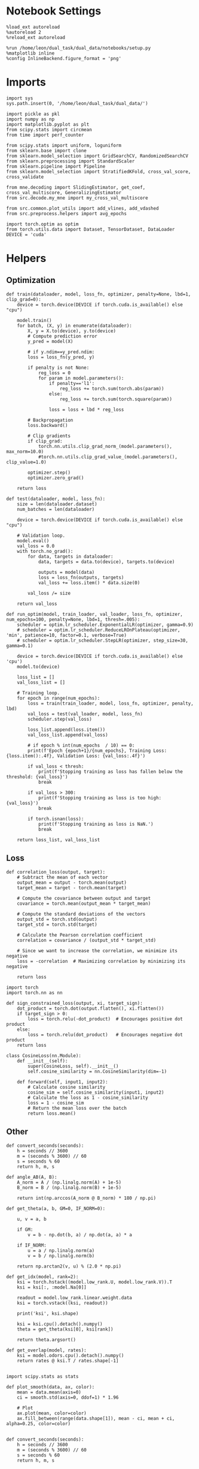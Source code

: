 #+STARTUP: fold
#+PROPERTY: header-args:ipython :results both :exports both :async yes :session skorch :kernel dual_data

* Notebook Settings

#+begin_src ipython
  %load_ext autoreload
  %autoreload 2
  %reload_ext autoreload

  %run /home/leon/dual_task/dual_data/notebooks/setup.py
  %matplotlib inline
  %config InlineBackend.figure_format = 'png'
#+end_src

#+RESULTS:
: The autoreload extension is already loaded. To reload it, use:
:   %reload_ext autoreload
: Python exe
: /home/leon/mambaforge/envs/dual_data/bin/python

* Imports

#+begin_src ipython
  import sys
  sys.path.insert(0, '/home/leon/dual_task/dual_data/')

  import pickle as pkl
  import numpy as np
  import matplotlib.pyplot as plt
  from scipy.stats import circmean
  from time import perf_counter

  from scipy.stats import uniform, loguniform
  from sklearn.base import clone
  from sklearn.model_selection import GridSearchCV, RandomizedSearchCV
  from sklearn.preprocessing import StandardScaler
  from sklearn.pipeline import Pipeline
  from sklearn.model_selection import StratifiedKFold, cross_val_score, cross_validate

  from mne.decoding import SlidingEstimator, get_coef, cross_val_multiscore, GeneralizingEstimator
  from src.decode.my_mne import my_cross_val_multiscore

  from src.common.plot_utils import add_vlines, add_vdashed
  from src.preprocess.helpers import avg_epochs

  import torch.optim as optim
  from torch.utils.data import Dataset, TensorDataset, DataLoader
  DEVICE = 'cuda'
#+end_src

#+RESULTS:

* Helpers
** Optimization

#+begin_src ipython
  def train(dataloader, model, loss_fn, optimizer, penalty=None, lbd=1, clip_grad=0):
      device = torch.device(DEVICE if torch.cuda.is_available() else "cpu")

      model.train()
      for batch, (X, y) in enumerate(dataloader):
          X, y = X.to(device), y.to(device)
          # Compute prediction error
          y_pred = model(X)

          # if y.ndim==y_pred.ndim:
          loss = loss_fn(y_pred, y)

          if penalty is not None:
              reg_loss = 0
              for param in model.parameters():
                  if penalty=='l1':
                      reg_loss += torch.sum(torch.abs(param))
                  else:
                      reg_loss += torch.sum(torch.square(param))

                  loss = loss + lbd * reg_loss

          # Backpropagation
          loss.backward()

          # Clip gradients
          if clip_grad:
              torch.nn.utils.clip_grad_norm_(model.parameters(), max_norm=10.0)
              #torch.nn.utils.clip_grad_value_(model.parameters(), clip_value=1.0)

          optimizer.step()
          optimizer.zero_grad()

      return loss
#+end_src

#+RESULTS:

#+begin_src ipython
  def test(dataloader, model, loss_fn):
      size = len(dataloader.dataset)
      num_batches = len(dataloader)

      device = torch.device(DEVICE if torch.cuda.is_available() else "cpu")

      # Validation loop.
      model.eval()
      val_loss = 0.0
      with torch.no_grad():
          for data, targets in dataloader:
              data, targets = data.to(device), targets.to(device)

              outputs = model(data)
              loss = loss_fn(outputs, targets)
              val_loss += loss.item() * data.size(0)

          val_loss /= size

      return val_loss
#+end_src

#+RESULTS:

#+begin_src ipython
  def run_optim(model, train_loader, val_loader, loss_fn, optimizer, num_epochs=100, penalty=None, lbd=1, thresh=.005):
      scheduler = optim.lr_scheduler.ExponentialLR(optimizer, gamma=0.9)
      # scheduler = optim.lr_scheduler.ReduceLROnPlateau(optimizer, 'min', patience=10, factor=0.1, verbose=True)
      # scheduler = optim.lr_scheduler.StepLR(optimizer, step_size=30, gamma=0.1)

      device = torch.device(DEVICE if torch.cuda.is_available() else 'cpu')
      model.to(device)

      loss_list = []
      val_loss_list = []

      # Training loop.
      for epoch in range(num_epochs):
          loss = train(train_loader, model, loss_fn, optimizer, penalty, lbd)
          val_loss = test(val_loader, model, loss_fn)
          scheduler.step(val_loss)

          loss_list.append(loss.item())
          val_loss_list.append(val_loss)

          # if epoch % int(num_epochs  / 10) == 0:
          print(f'Epoch {epoch+1}/{num_epochs}, Training Loss: {loss.item():.4f}, Validation Loss: {val_loss:.4f}')

          if val_loss < thresh:
              print(f'Stopping training as loss has fallen below the threshold: {val_loss}')
              break

          if val_loss > 300:
              print(f'Stopping training as loss is too high: {val_loss}')
              break

          if torch.isnan(loss):
              print(f'Stopping training as loss is NaN.')
              break

      return loss_list, val_loss_list
#+end_src

#+RESULTS:

** Loss

#+begin_src ipython
  def correlation_loss(output, target):
      # Subtract the mean of each vector
      output_mean = output - torch.mean(output)
      target_mean = target - torch.mean(target)

      # Compute the covariance between output and target
      covariance = torch.mean(output_mean * target_mean)

      # Compute the standard deviations of the vectors
      output_std = torch.std(output)
      target_std = torch.std(target)

      # Calculate the Pearson correlation coefficient
      correlation = covariance / (output_std * target_std)

      # Since we want to increase the correlation, we minimize its negative
      loss = -correlation  # Maximizing correlation by minimizing its negative

      return loss
#+end_src

#+RESULTS:

#+begin_src ipython
    import torch
    import torch.nn as nn

    def sign_constrained_loss(output, xi, target_sign):
        dot_product = torch.dot(output.flatten(), xi.flatten())
        if target_sign > 0:
            loss = torch.relu(-dot_product)  # Encourages positive dot product
        else:
            loss = torch.relu(dot_product)   # Encourages negative dot product
        return loss
#+end_src

#+RESULTS:

#+begin_src ipython
  class CosineLoss(nn.Module):
      def __init__(self):
          super(CosineLoss, self).__init__()
          self.cosine_similarity = nn.CosineSimilarity(dim=-1)

      def forward(self, input1, input2):
          # Calculate cosine similarity
          cosine_sim = self.cosine_similarity(input1, input2)
          # Calculate the loss as 1 - cosine_similarity
          loss = 1 - cosine_sim
          # Return the mean loss over the batch
          return loss.mean()
#+end_src

#+RESULTS:


#+RESULTS:

** Other
#+begin_src ipython
  def convert_seconds(seconds):
      h = seconds // 3600
      m = (seconds % 3600) // 60
      s = seconds % 60
      return h, m, s
#+end_src

#+RESULTS:

#+begin_src ipython
  def angle_AB(A, B):
      A_norm = A / (np.linalg.norm(A) + 1e-5)
      B_norm = B / (np.linalg.norm(B) + 1e-5)

      return int(np.arccos(A_norm @ B_norm) * 180 / np.pi)
#+end_src

#+RESULTS:

#+begin_src ipython
  def get_theta(a, b, GM=0, IF_NORM=0):

      u, v = a, b

      if GM:
          v = b - np.dot(b, a) / np.dot(a, a) * a

      if IF_NORM:
          u = a / np.linalg.norm(a)
          v = b / np.linalg.norm(b)

      return np.arctan2(v, u) % (2.0 * np.pi)
#+end_src

#+RESULTS:

#+begin_src ipython
  def get_idx(model, rank=2):
      ksi = torch.hstack((model.low_rank.U, model.low_rank.V)).T
      ksi = ksi[:, :model.Na[0]]

      readout = model.low_rank.linear.weight.data
      ksi = torch.vstack((ksi, readout))

      print('ksi', ksi.shape)

      ksi = ksi.cpu().detach().numpy()
      theta = get_theta(ksi[0], ksi[rank])

      return theta.argsort()
#+end_src

#+RESULTS:

#+begin_src ipython
  def get_overlap(model, rates):
      ksi = model.odors.cpu().detach().numpy()
      return rates @ ksi.T / rates.shape[-1]

#+end_src

#+RESULTS:

#+begin_src ipython
  import scipy.stats as stats

  def plot_smooth(data, ax, color):
      mean = data.mean(axis=0)
      ci = smooth.std(axis=0, ddof=1) * 1.96

      # Plot
      ax.plot(mean, color=color)
      ax.fill_between(range(data.shape[1]), mean - ci, mean + ci, alpha=0.25, color=color)

#+end_src

#+RESULTS:

#+begin_src ipython
  def convert_seconds(seconds):
      h = seconds // 3600
      m = (seconds % 3600) // 60
      s = seconds % 60
      return h, m, s
#+end_src

#+RESULTS:

** plots

#+begin_src ipython
  def circcvl(signal, windowSize=10, axis=-1):
      """
      Compute the circular convolution of a signal with a smooth kernel.

      Parameters:
      signal (ndarray): The input signal.
      windowSize (int): The length of the smoothing window. Defaults to 10.
      axis (int): The axis along which the operation is performed. Default is -1.

      Returns:
      ndarray: Returns the smoothed signal after circular convolution.
      """

      signal_copy = signal

      if axis != -1 and signal.ndim != 1:
          signal_copy = np.swapaxes(signal, axis, -1)

      ker = np.concatenate(
          (np.ones((windowSize,)), np.zeros((signal_copy.shape[-1] - windowSize,)))
          )

      smooth_signal = np.real(
          np.fft.ifft(
              np.fft.fft(signal_copy, axis=-1) * np.fft.fft(ker, axis=-1), axis=-1
          )
      ) * (1.0 / float(windowSize))

      if axis != -1 and signal.ndim != 1:
          smooth_signal = np.swapaxes(smooth_signal, axis, -1)

      return smooth_signal

#+end_src

#+RESULTS:

#+begin_src ipython
  def plot_rates_selec(rates, idx, thresh=0.5, figname='fig.svg'):
        ordered = rates[..., idx]
        fig, ax = plt.subplots(1, 2, figsize=[2*width, height])
        r_max = thresh * np.max(rates[0])

        ax[0].imshow(rates[0].T, aspect='auto', cmap='jet', vmin=0, vmax=r_max)
        ax[0].set_ylabel('Neuron #')
        ax[0].set_xlabel('Step')

        ax[1].imshow(ordered[0].T, aspect='auto', cmap='jet', vmin=0, vmax=r_max)
        ax[1].set_yticks(np.linspace(0, model.Na[0].cpu().detach(), 5), np.linspace(0, 360, 5).astype(int))
        ax[1].set_ylabel('Pref. Location (°)')
        ax[1].set_xlabel('Step')
        plt.savefig(figname, dpi=300)
        plt.show()
#+end_src

#+RESULTS:

#+begin_src ipython
  def plot_overlap(rates, memory, readout, labels=['A', 'B'], figname='fig.svg'):
      fig, ax = plt.subplots(1, 2, figsize=[2*width, height])
      overlap =(rates @ memory) / rates.shape[-1]

      if overlap.shape[0]>2:
          ax[0].plot(overlap.T[..., :2], label=labels[0])
          ax[0].plot(overlap.T[..., 2:], '--', label=labels[1])
      else:
          ax[0].plot(overlap.T[..., 0], label=labels[0])
          ax[0].plot(overlap.T[..., 1], '--', label=labels[1])

      ax[0].set_xlabel('Step')
      ax[0].set_ylabel('Overlap')
      ax[0].set_title('Memory')

      overlap =(rates @ readout) / rates.shape[-1]

      if overlap.shape[0]>2:
          ax[1].plot(overlap.T[..., :2], label=labels[0])
          ax[1].plot(overlap.T[..., 2:], '--', label=labels[1])
      else:
          ax[1].plot(overlap.T[..., 0], label=labels[0])
          ax[1].plot(overlap.T[..., 1], '--', label=labels[1])

      ax[1].set_xlabel('Step')
      ax[1].set_ylabel('Overlap')
      ax[1].set_title('Readout')

      # plt.legend(fontsize=10, frameon=False)
      plt.savefig(figname, dpi=300)
      plt.show()
#+end_src

#+RESULTS:

#+begin_src ipython
  def plot_m0_m1_phi(rates, idx, figname='fig.svg'):

      m0, m1, phi = decode_bump(rates[..., idx], axis=-1)
      fig, ax = plt.subplots(1, 3, figsize=[2*width, height])

      ax[0].plot(m0[:2].T)
      ax[0].plot(m0[2:].T, '--')
      #ax[0].set_ylim([0, 360])
      #ax[0].set_yticks([0, 90, 180, 270, 360])
      ax[0].set_ylabel('$\mathcal{F}_0$ (Hz)')
      ax[0].set_xlabel('Step')

      ax[1].plot(m1[:2].T)
      ax[1].plot(m1[2:].T, '--')
      # ax[1].set_ylim([0, 360])
      # ax[1].set_yticks([0, 90, 180, 270, 360])
      ax[1].set_ylabel('$\mathcal{F}_1$ (Hz)')
      ax[1].set_xlabel('Step')

      ax[2].plot(phi[:2].T * 180 / np.pi)
      ax[2].plot(phi[2:].T * 180 / np.pi, '--')
      ax[2].set_ylim([0, 360])
      ax[2].set_yticks([0, 90, 180, 270, 360])
      ax[2].set_ylabel('Phase (°)')
      ax[2].set_xlabel('Step')

      plt.savefig(figname, dpi=300)
      plt.show()
    #+end_src

#+RESULTS:

* Perceptron

#+begin_src ipython :tangle ../src/decode/perceptron.py
  import torch
  import torch.nn as nn
  import torch.optim as optim
  from skorch import NeuralNetClassifier

  class Perceptron(nn.Module):
      def __init__(self, num_features, dropout_rate=0.0):
          super(Perceptron, self).__init__()
          self.linear = nn.Linear(num_features, 1)
          self.dropout = nn.Dropout(dropout_rate)

      def forward(self, x):
          x = self.dropout(x)
          hidden = self.linear(x)
          return hidden
#+end_src

#+RESULTS:

#+begin_src ipython
  class MLP(nn.Module):
      def __init__(self, num_features, hidden_units=32, dropout_rate=0.5):
          super(MLP, self).__init__()
          self.linear = nn.Linear(num_features, hidden_units)
          self.dropout = nn.Dropout(dropout_rate)
          self.relu = nn.ReLU()
          self.linear2 = nn.Linear(hidden_units, 1)

      def forward(self, x):
        x = self.relu(self.linear(x))
        x = self.dropout(x)
        hidden = self.linear2(x)
        return hidden
#+end_src

#+RESULTS:

#+begin_src ipython
  class Autoencoder(nn.Module):
      def __init__(self, num_features, encoding_dim=64):
          super(Autoencoder, self).__init__()
          # Encoder
          self.encoder = nn.Sequential(
              nn.Linear(num_features, 128),
              nn.ReLU(True),
              nn.Linear(128, encoding_dim),
              nn.ReLU(True)
          )
          # Decoder
          self.decoder = nn.Sequential(
              nn.Linear(encoding_dim, 128),
              nn.ReLU(True),
              nn.Linear(128, num_features),
              nn.ReLU(True)
          )

      def forward(self, x):
          x = self.encoder(x)
          x = self.decoder(x)
          return x
#+end_src

#+RESULTS:

#+begin_src ipython
  from skorch.callbacks import Callback
  from skorch.callbacks import EarlyStopping
  from skorch.callbacks import EpochScoring

  early_stopping = EarlyStopping(
      monitor='train_loss',    # Metric to monitor
      patience=5,              # Number of epochs to wait for improvement
      threshold=0.001,       # Minimum change to qualify as an improvement
      threshold_mode='rel',    # 'rel' for relative change, 'abs' for absolute change
      lower_is_better=True     # Set to True if lower metric values are better
  )

  auc = EpochScoring(scoring='roc_auc', lower_is_better=False)
  accuracy = EpochScoring(scoring='accuracy', lower_is_better=False)

  class CaptureWeightsCallback(Callback):
      def __init__(self):
          super().__init__()  # Ensure to call the superclass initializer if needed
          self.weights = []

      def on_train_end(self, net, **kwargs):
          # Capture the linear layer's weights after training ends
          self.weights.append(net.module_.linear.weight.data.cpu().numpy())

#+end_src

#+RESULTS:

#+begin_src ipython :tangle ../src/decode/perceptron.py
  class RegularizedNet(NeuralNetClassifier):
      def __init__(self, module, alpha=0.01, l1_ratio=0.95, **kwargs):
          self.alpha = alpha  # Regularization strength
          self.l1_ratio = l1_ratio # Balance between L1 and L2 regularization

          super().__init__(module, **kwargs)

      def get_loss(self, y_pred, y_true, X=None, training=False):
          # Call super method to compute primary loss
          loss = super().get_loss(y_pred, y_true, X=X, training=training)

          if self.alpha>0:
              elastic_net_reg = 0
              for param in self.module_.parameters():
                  elastic_net_reg += self.alpha * self.l1_ratio * torch.sum(torch.abs(param))
                  elastic_net_reg += self.alpha * (1 - self.l1_ratio) * torch.sum(param ** 2) / 2

          # Add the elastic net regularization term to the primary loss
          return loss + elastic_net_reg
#+end_src

#+RESULTS:

#+begin_src ipython
  from sklearn.metrics import make_scorer

  def overlap_scoring_function(estimator, X, y_true):
      y = y_true.copy()
      y[y==0] = 1

      try:
          weights = estimator['net'].module_.linear.weight.data.cpu().detach().numpy()[0]
      except:
          weights = estimator.module_.linear.weight.data.cpu().detach().numpy()[0]

      overlap = (y[:,0] * (X @ weights.T)) / X.shape[1]

      size = int(y.shape[0] / 2)
      # result = np.array((overlap[:size].mean(),overlap[size:].mean()))
      # print(result.shape)

      return -overlap.mean()

  # Make our custom scorer compatible with sklearn
  overlap_scorer = make_scorer(overlap_scoring_function, greater_is_better=True)
#+end_src

#+RESULTS:

* Load Data
** Imports

#+begin_src ipython
  import sys
  sys.path.insert(0, '../')

  from src.common.get_data import get_X_y_days, get_X_y_S1_S2
  from src.common.options import set_options
#+end_src

#+RESULTS:

** Parameters

#+begin_src ipython
  mice = ['ChRM04','JawsM15', 'JawsM18', 'ACCM03', 'ACCM04']
  tasks = ['DPA', 'DualGo', 'DualNoGo']
  days = [1, 2, 3, 4, 5, 6]

  kwargs = dict()
  kwargs = {'prescreen': None, 'pval': 0.05, 'trials': '', 'balance': 'under',
            'method': 'bootstrap', 'bolasso_pval':0.05, 'bolasso_penalty': 'l2',
            'bootstrap': True, 'n_boots': 1000,
            'preprocess': False, 'scaler_BL': 'robust', 'avg_noise':True, 'unit_var_BL':False,
            'clf':'log_loss', 'scaler': None, 'tol':0.001, 'penalty':'l2',
            'out_fold': 'stratified', 'n_out': 5,
            'in_fold': 'stratified', 'n_in': 5,
            'random_state': None, 'n_repeats': 10,
            'n_lambda': 20, 'T_WINDOW': 0.5,
            'features': 'sample',
            'day': 'last'
            }
#+end_src

#+RESULTS:

** Load X, y

#+begin_src ipython
  options = set_options(**kwargs)
  options['reload'] = 0
  options['data_type'] = 'dF'

  options['mouse'] = 'JawsM15'
  options['features'] = 'choice'
  options['trials'] = ''

  X_list = []
  y_list = []
  tasks = ["all"]
  for task in tasks:
      options['task'] = task
      X_dum = []
      y_dum = []
      for day in days:
          options['day'] = day
          X_days, y_days = get_X_y_days(**options)
          X_data, y_data = get_X_y_S1_S2(X_days, y_days, **options)
          y_data[y_data==-1] = 0

          X_dum.append(X_data)
          y_dum.append(y_data)

      X_list.append(X_dum)
      y_list.append(y_dum)

  print('X', X_data.shape, 'y', y_data.shape)
#+end_src

#+RESULTS:
#+begin_example
  loading files from /home/leon/dual_task/dual_data/data/JawsM15
  X_days (1152, 693, 84) y_days (1152, 6)
  ##########################################
  DATA: FEATURES choice TASK all TRIALS  DAYS 1 LASER 0
  ##########################################
  single day
  X_S1 (57, 693, 84) X_S2 (39, 693, 84)
  loading files from /home/leon/dual_task/dual_data/data/JawsM15
  X_days (1152, 693, 84) y_days (1152, 6)
  ##########################################
  DATA: FEATURES choice TASK all TRIALS  DAYS 2 LASER 0
  ##########################################
  single day
  X_S1 (43, 693, 84) X_S2 (53, 693, 84)
  loading files from /home/leon/dual_task/dual_data/data/JawsM15
  X_days (1152, 693, 84) y_days (1152, 6)
  ##########################################
  DATA: FEATURES choice TASK all TRIALS  DAYS 3 LASER 0
  ##########################################
  single day
  X_S1 (47, 693, 84) X_S2 (49, 693, 84)
  loading files from /home/leon/dual_task/dual_data/data/JawsM15
  X_days (1152, 693, 84) y_days (1152, 6)
  ##########################################
  DATA: FEATURES choice TASK all TRIALS  DAYS 4 LASER 0
  ##########################################
  single day
  X_S1 (47, 693, 84) X_S2 (49, 693, 84)
  loading files from /home/leon/dual_task/dual_data/data/JawsM15
  X_days (1152, 693, 84) y_days (1152, 6)
  ##########################################
  DATA: FEATURES choice TASK all TRIALS  DAYS 5 LASER 0
  ##########################################
  single day
  X_S1 (24, 693, 84) X_S2 (72, 693, 84)
  loading files from /home/leon/dual_task/dual_data/data/JawsM15
  X_days (1152, 693, 84) y_days (1152, 6)
  ##########################################
  DATA: FEATURES choice TASK all TRIALS  DAYS 6 LASER 0
  ##########################################
  single day
  X_S1 (46, 693, 84) X_S2 (50, 693, 84)
  X (96, 693, 84) y (96,)
#+end_example

#+begin_src ipython
  X_list = np.array(X_list)
  y_list = np.array(y_list)
  print(X_list.shape, y_list.shape)
#+end_src

#+RESULTS:
: (1, 6, 96, 693, 84) (1, 6, 96)

* Decoding across days

#+begin_src ipython
  net = RegularizedNet(
      module=Perceptron,
      module__num_features=X_data.shape[1],
      module__dropout_rate=0.0,
      criterion=nn.BCEWithLogitsLoss,
      optimizer=optim.Adam,
      optimizer__lr=0.1,
      max_epochs=1000,
      callbacks=[early_stopping],
      verbose=0,
      train_split=None,
      iterator_train__shuffle=False,  # Ensure the data is shuffled each epoch
      device='cuda' if torch.cuda.is_available() else 'cpu',  # Assuming you might want to use CUDA
  )

  pipe = []
  # pipe.append(("scaler", StandardScaler()))
  pipe.append(("net", net))
  pipe = Pipeline(pipe)
  #+end_src

#+RESULTS:

#+begin_src ipython
  def hyper_tune(model, X, y, epoch, params, scoring):
      options['epochs'] = [epoch]
      X_avg = avg_epochs(X, **options).astype(np.float32)
      print('X', X.shape, 'y', y.shape)

      # Perform grid search
      grid = GridSearchCV(model, params, refit=True, cv=5, scoring=scoring, n_jobs=10)
      start = perf_counter()
      print('hyperparam fitting ...')
      grid.fit(X_avg, y)
      end = perf_counter()
      print("Elapsed (with compilation) = %dh %dm %ds" % convert_seconds(end - start))

      best_model = grid.best_estimator_
      best_params = grid.best_params_
      print(best_params)
      return best_model
#+end_src

#+RESULTS:

#+begin_src ipython
  task = 0
  day = 0

  cv = StratifiedKFold(n_splits=5)

  params = {
      'net__alpha': np.logspace(-3, 3, 10),
      'net__l1_ratio': np.linspace(0, 1, 10),
      # 'net__module__dropout_rate': np.linspace(0, 1, 10),  # Example dropout rates
  }

  score_day = []
  for day in range(6):
      X = X_list[task, day]
      y = y_list[task, day]

      X = X.astype(np.float32)
      y = np.float32(y[:, np.newaxis])

      model = hyper_tune(pipe, X, y, epoch='CHOICE', params=params, scoring='f1_weighted')
      estimator = SlidingEstimator(clone(model), n_jobs=1, scoring='f1_weighted', verbose=False)
      scores = cross_val_multiscore(estimator, X, y, cv=cv, n_jobs=-1, verbose=False)

      score_day.append(scores)
#+end_src

#+RESULTS:
#+begin_example
  X (96, 693, 84) y (96, 1)
  hyperparam fitting ...
  Elapsed (with compilation) = 0h 0m 4s
  {}
  X (96, 693, 84) y (96, 1)
  hyperparam fitting ...
  Elapsed (with compilation) = 0h 0m 4s
  {}
  X (96, 693, 84) y (96, 1)
  hyperparam fitting ...
  Elapsed (with compilation) = 0h 0m 4s
  {}
  X (96, 693, 84) y (96, 1)
  hyperparam fitting ...
  Elapsed (with compilation) = 0h 0m 4s
  {}
  X (96, 693, 84) y (96, 1)
  hyperparam fitting ...
  Elapsed (with compilation) = 0h 0m 4s
  {}
  X (96, 693, 84) y (96, 1)
  hyperparam fitting ...
  Elapsed (with compilation) = 0h 0m 4s
  {}
#+end_example

#+begin_src ipython
  score_day = np.array(score_day)
  print(score_day.shape)
#+end_src

#+RESULTS:
: (6, 5, 84)

#+begin_src ipython
  plt.plot(circcvl(score_day.mean(1), windowSize=2).T);
#+end_src

#+RESULTS:
[[file:./.ob-jupyter/5da5bce068792788d15e51aba942e0807156cdc7.png]]

#+begin_src ipython
  options['epochs'] = ['CHOICE']
  score_avg = avg_epochs(score_day, **options)
  print(score_avg.shape)
  plt.plot(np.arange(1, 7), score_avg.mean(1), '-o')
  plt.xticks(np.arange(1, 7))
  plt.yticks([0.5, 0.6, 0.7, 0.8])
  plt.xlabel('Day')
  plt.ylabel('Choice')
  plt.show()
#+end_src

#+RESULTS:
:RESULTS:
: (6, 5)
[[file:./.ob-jupyter/83a3e7752d5a4f9f548cc9fe4b9cce9e08a56ca9.png]]
:END:

* Model Fit
** Parameters

#+begin_src ipython
  task = 0
  day = -1
#+end_src

#+RESULTS:

** GridSearchCV

#+begin_src ipython
  print(X_data.shape)
#+end_src

#+RESULTS:
: (32, 693, 84)

#+begin_src ipython

  net = RegularizedNet(
      module=Perceptron,
      module__num_features=X_data.shape[1],
      module__dropout_rate=0.5,
      criterion=nn.BCEWithLogitsLoss,
      optimizer=optim.Adam,
      optimizer__lr=0.1,
      max_epochs=1000,
      callbacks=[early_stopping],
      verbose=0,
      train_split=None,
      iterator_train__shuffle=False,  # Ensure the data is shuffled each epoch
      device='cuda' if torch.cuda.is_available() else 'cpu',  # Assuming you might want to use CUDA
  )

  # net.set_params(train_split=False, verbose=0)

  pipe = []
  # pipe.append(("scaler", StandardScaler()))
  pipe.append(("net", net))
  pipe = Pipeline(pipe)
#+end_src

#+RESULTS:

#+begin_src ipython
  options['epochs'] = ['CHOICE']
  X = avg_epochs(X_list[task][day], **options)
  X = X.astype(np.float32)

  y = np.float32(y_list[task][day][:, np.newaxis])
  print('X', X.shape, 'y', y.shape)
#+end_src

#+RESULTS:
: X (32, 693) y (32, 1)

#+begin_src ipython
  params = {
      'net__alpha': np.logspace(-3, 3, 10),
      'net__l1_ratio': np.linspace(0, 1, 10),
      'net__module__dropout_rate': np.linspace(0, 1, 10),  # Example dropout rates
  }

  net.set_params(train_split=None, verbose=0)

  # Perform grid search
  model = GridSearchCV(pipe, params, refit=True, cv=5, scoring='f1_weighted', n_jobs=10)
#+end_src

#+RESULTS:

#+begin_src ipython
  start = perf_counter()
  print('hyperparam fitting ...')
  model.fit(X, y)
  end = perf_counter()
  print("Elapsed (with compilation) = %dh %dm %ds" % convert_seconds(end - start))
#+end_src

#+RESULTS:
: hyperparam fitting ...
: Elapsed (with compilation) = 0h 0m 26s

#+begin_src ipython
  best_model = model.best_estimator_
  best_params = model.best_params_
  print(best_params)
#+end_src

#+RESULTS:
: {'net__alpha': 0.001, 'net__l1_ratio': 0.1111111111111111, 'net__module__dropout_rate': 0.3333333333333333}

#+begin_src ipython
  weights = best_model['net'].module_.linear.weight.data.cpu().detach().numpy()[0]
  plt.hist(weights, bins=100)
  plt.xlabel('Weights')
  plt.show()
#+end_src

#+RESULTS:
[[file:./.ob-jupyter/8c1a4b5c1a76bf27d0fdafd0415e8b6b1aebbcb3.png]]

#+begin_src ipython
  #  print(weights)
#+end_src

#+RESULTS:

** Overlap

#+begin_src ipython
  X_first = X_list[task][day].astype(np.float32).swapaxes(-1,1)
  overlap = -X_first @ weights
  print(overlap.shape)
#+end_src

#+RESULTS:
: (32, 84)

#+begin_src ipython
  y_first = y_list[task][day][:, np.newaxis].astype(np.float32)
  print(y_first.shape)
  print((y_first==1).shape)
#+end_src

#+RESULTS:
: (32, 1)
: (32, 1)

#+begin_src ipython
  plt.plot(overlap[(y_first==0).T[0]].mean(0));
  plt.plot(overlap[(y_first==1).T[0]].mean(0));
#+end_src

#+RESULTS:
[[file:./.ob-jupyter/3bf2015806e3a7f945cd011e019eea3716d00298.png]]

* GeneralizingEstimator

#+begin_src ipython
  # For some reason I need to reinitialize the model otherwise mne crashes

  net = RegularizedNet(
      module=Perceptron,
      module__num_features=X_list.shape[-2],
      alpha=best_params['net__alpha'],
      l1_ratio=best_params['net__l1_ratio'],
      criterion=nn.BCEWithLogitsLoss,
      optimizer=optim.Adam,
      optimizer__lr=0.05,
      max_epochs=100,
      callbacks=[early_stopping],  # Add the EarlyStopping callback here
      verbose=0,
      train_split=None,
      # iterator_train__shuffle=True,  # Ensure the data is shuffled each epoch
      device='cuda' if torch.cuda.is_available() else 'cpu',  # Assuming you might want to use CUDA
  )

  pipe = []
  # pipe.append(("scaler", StandardScaler()))
  pipe.append(("net", net))
  model = Pipeline(pipe)
#+end_src

#+RESULTS:

#+begin_src ipython
  start = perf_counter()
  # model = net
  cv = StratifiedKFold(n_splits=5)

  estimator = GeneralizingEstimator(model, n_jobs=-1, scoring='f1', verbose=False)

  X_first = X_list[task][0].astype(np.float32)
  y_first = y_list[task][0][:, np.newaxis].astype(np.float32)

  X_last = X_list[task][-1].astype(np.float32)
  y_last = y_list[task][-1][:, np.newaxis].astype(np.float32)

  print('running cross temp fit...')
  scores_first = cross_val_multiscore(estimator, X_first, y_first, cv=cv, n_jobs=-1, verbose=False)
  scores_last = cross_val_multiscore(estimator, X_last, y_last, cv=cv, n_jobs=-1, verbose=False)

  end = perf_counter()
  print("Elapsed (with compilation) = %dh %dm %ds" % convert_seconds(end - start))
#+end_src

#+RESULTS:
: running cross temp fit...
: Elapsed (with compilation) = 0h 1m 40s

#+begin_src ipython
  fig, ax = plt.subplots(1, 3, figsize=[3*width, height])

  im = ax[0].imshow(
      scores_first.mean(0) ,
      interpolation="lanczos",
      origin="lower",
      cmap="jet",
      extent=[0, 14, 0, 14],
      vmin=0.5,
      vmax=1.0,
  )

  add_vdashed(ax[0])
  ax[0].set_xlim([2, 12])
  ax[0].set_xticks([2, 4, 6, 8, 10, 12])
  ax[0].set_ylim([2, 12])
  ax[0].set_yticks([2, 4, 6, 8, 10, 12])

  ax[0].set_xlabel("Testing Time (s)")
  ax[0].set_ylabel("Training Time (s)")

  im = ax[1].imshow(
      scores_last.mean(0) ,
      interpolation="lanczos",
      origin="lower",
      cmap="jet",
      extent=[0, 14, 0, 14],
      vmin=0.5,
      vmax=1.0,
  )

  add_vdashed(ax[1])
  ax[1].set_xlim([2, 12])
  ax[1].set_xticks([2, 4, 6, 8, 10, 12])
  ax[1].set_ylim([2, 12])
  ax[1].set_yticks([2, 4, 6, 8, 10, 12])

  ax[1].set_xlabel("Testing Time (s)")
  ax[1].set_ylabel("Training Time (s)")

  im = ax[2].imshow(
      scores_last.mean(0) - scores_first.mean(0),
      interpolation="lanczos",
      origin="lower",
      cmap="jet",
      extent=[0, 14, 0, 14],
      vmin=-0.5,
      vmax=1,
  )

  add_vdashed(ax[2])
  ax[2].set_xlim([2, 12])
  ax[2].set_xticks([2, 4, 6, 8, 10, 12])
  ax[2].set_ylim([2, 12])
  ax[2].set_yticks([2, 4, 6, 8, 10, 12])

  ax[2].set_xlabel("Testing Time (s)")
  ax[2].set_ylabel("Training Time (s)")

  plt.savefig('%s_%s_score_mat.svg' % (options['mouse'], tasks[task]), dpi=300)
  plt.show()
#+end_src

#+RESULTS:
[[file:./.ob-jupyter/c548b065e7ad7bb4797cb98c4f1c760b41966730.png]]

#+begin_src ipython
  times = np.linspace(0, 14, 84)
  fig, ax = plt.subplots(1, 2, figsize=[2*width, height])

  ax[0].plot(times, np.diag(scores_first.mean(0)))
  ax[0].plot(times, np.diag(scores_last.mean(0)))
  ax[0].hlines(0.5, 0, 14, 'k', '--')
  ax[0].set_xticks([2, 4, 6, 8, 10, 12])

  add_vlines(ax[0])
  ax[0].set_xlabel('Time (s)')
  ax[0].set_ylabel('Score')

  plt.savefig('compose_score_day_%d.svg' % day, dpi=300)
  plt.show()
#+end_src

#+RESULTS:
[[file:./.ob-jupyter/53bbebb0816888f902a96c292cd5d98f9fbd83fe.png]]

#+begin_src ipython

#+end_src

#+RESULTS:
